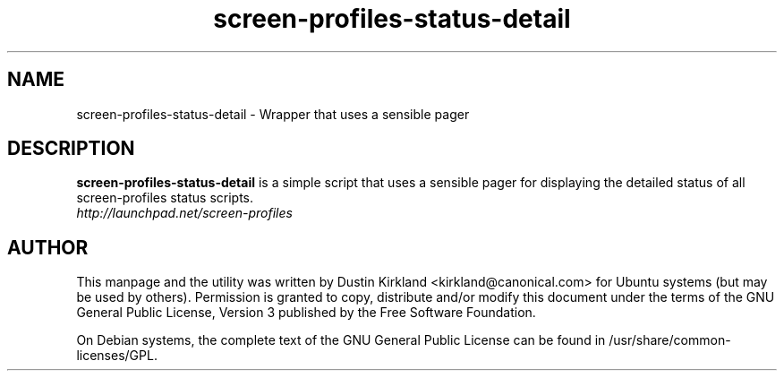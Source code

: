 .TH screen-profiles-status-detail 1 "27 Apr 2009" screen-profiles "screen-profiles"
.SH NAME
screen\-profiles\-status\-detail \- Wrapper that uses a sensible pager

.SH DESCRIPTION
\fBscreen\-profiles\-status\-detail\fP is a simple script that uses a sensible pager for displaying the detailed status of all screen\-profiles status scripts.

.TP
\fIhttp://launchpad.net/screen-profiles\fP
.PD

.SH AUTHOR
This manpage and the utility was written by Dustin Kirkland <kirkland@canonical.com> for Ubuntu systems (but may be used by others).  Permission is granted to copy, distribute and/or modify this document under the terms of the GNU General Public License, Version 3 published by the Free Software Foundation.

On Debian systems, the complete text of the GNU General Public License can be found in /usr/share/common-licenses/GPL.
